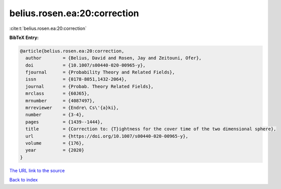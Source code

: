 belius.rosen.ea:20:correction
=============================

:cite:t:`belius.rosen.ea:20:correction`

**BibTeX Entry:**

.. code-block:: bibtex

   @article{belius.rosen.ea:20:correction,
     author        = {Belius, David and Rosen, Jay and Zeitouni, Ofer},
     doi           = {10.1007/s00440-020-00965-y},
     fjournal      = {Probability Theory and Related Fields},
     issn          = {0178-8051,1432-2064},
     journal       = {Probab. Theory Related Fields},
     mrclass       = {60J65},
     mrnumber      = {4087497},
     mrreviewer    = {Endre\ Cs\'{a}ki},
     number        = {3-4},
     pages         = {1439--1444},
     title         = {Correction to: {T}ightness for the cover time of the two dimensional sphere},
     url           = {https://doi.org/10.1007/s00440-020-00965-y},
     volume        = {176},
     year          = {2020}
   }
`The URL link to the source <https://doi.org/10.1007/s00440-020-00965-y>`_


`Back to index <../By-Cite-Keys.html>`_
